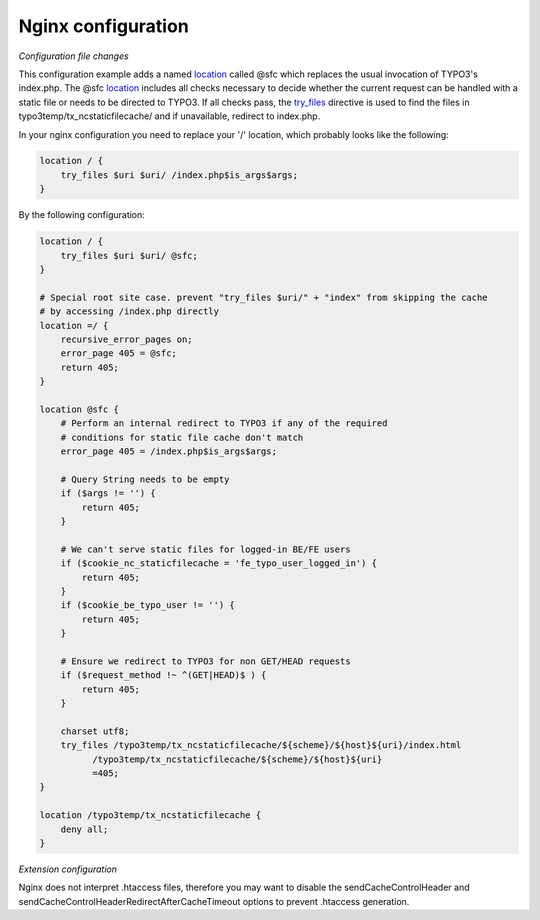 Nginx configuration
^^^^^^^^^^^^^^^^^^^

*Configuration file changes*

This configuration example adds a named location_ called @sfc which replaces the usual invocation of TYPO3's index.php.
The @sfc location_ includes all checks necessary to decide whether the current request can be handled with
a static file or needs to be directed to TYPO3.
If all checks pass, the try_files_ directive is used to find the files in
typo3temp/tx_ncstaticfilecache/ and if unavailable, redirect to index.php.

In your nginx configuration you need to replace your '/' location, which probably looks like the following:

.. code-block:: nginx

   location / {
       try_files $uri $uri/ /index.php$is_args$args;
   }

By the following configuration:

.. code-block:: nginx

   location / {
       try_files $uri $uri/ @sfc;
   }

   # Special root site case. prevent "try_files $uri/" + "index" from skipping the cache
   # by accessing /index.php directly
   location =/ {
       recursive_error_pages on;
       error_page 405 = @sfc;
       return 405;
   }

   location @sfc {
       # Perform an internal redirect to TYPO3 if any of the required
       # conditions for static file cache don't match
       error_page 405 = /index.php$is_args$args;

       # Query String needs to be empty
       if ($args != '') {
           return 405;
       }

       # We can't serve static files for logged-in BE/FE users
       if ($cookie_nc_staticfilecache = 'fe_typo_user_logged_in') {
           return 405;
       }
       if ($cookie_be_typo_user != '') {
           return 405;
       }

       # Ensure we redirect to TYPO3 for non GET/HEAD requests
       if ($request_method !~ ^(GET|HEAD)$ ) {
           return 405;
       }

       charset utf8;
       try_files /typo3temp/tx_ncstaticfilecache/${scheme}/${host}${uri}/index.html
             /typo3temp/tx_ncstaticfilecache/${scheme}/${host}${uri}
             =405;
   }

   location /typo3temp/tx_ncstaticfilecache {
       deny all;
   }

*Extension configuration*

Nginx does not interpret .htaccess files, therefore you may want to disable the
sendCacheControlHeader and sendCacheControlHeaderRedirectAfterCacheTimeout
options to prevent .htaccess generation.

.. _location: http://nginx.org/en/docs/http/ngx_http_core_module.html#location
.. _try_files: http://nginx.org/en/docs/http/ngx_http_core_module.html#try_files
